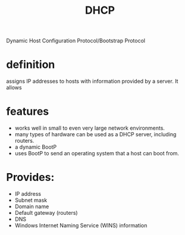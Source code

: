 #+TITLE: DHCP

Dynamic Host Configuration Protocol/Bootstrap Protocol

* definition
assigns IP addresses to hosts with information provided by a server. It allows

* features
- works well in small to even very large network environments.
- many types of hardware can be used as a DHCP server, including routers.
- a dynamic BootP
- uses BootP to send an operating system that a host can boot from.

* Provides:
- IP address
- Subnet mask
- Domain name
- Default gateway (routers)
- DNS
- Windows Internet Naming Service (WINS) information
